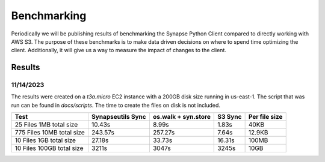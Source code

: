 *****************
Benchmarking
*****************

Periodically we will be publishing results of benchmarking the Synapse Python Client
compared to directly working with AWS S3. The purpose of these benchmarks is to make
data driven decisions on where to spend time optimizing the client. Additionally, it will
give us a way to measure the impact of changes to the client.

===================
Results
===================


11/14/2023
==========================
The results were created on a `t3a.micro` EC2 instance with a 200GB disk size running in us-east-1.
The script that was run can be found in `docs/scripts`. The time to create the files on disk is not included.


+---------------------------+-------------------+---------------------+---------+---------------+
| Test                      | Synapseutils Sync | os.walk + syn.store | S3 Sync | Per file size |
+===========================+===================+=====================+=========+===============+
| 25 Files 1MB total size   | 10.43s            | 8.99s               | 1.83s   | 40KB          |
+---------------------------+-------------------+---------------------+---------+---------------+
| 775 Files 10MB total size | 243.57s           | 257.27s             | 7.64s   | 12.9KB        |
+---------------------------+-------------------+---------------------+---------+---------------+
| 10 Files 1GB total size   | 27.18s            | 33.73s              | 16.31s  | 100MB         |
+---------------------------+-------------------+---------------------+---------+---------------+
| 10 Files 100GB total size | 3211s             | 3047s               | 3245s   | 10GB          |
+---------------------------+-------------------+---------------------+---------+---------------+
